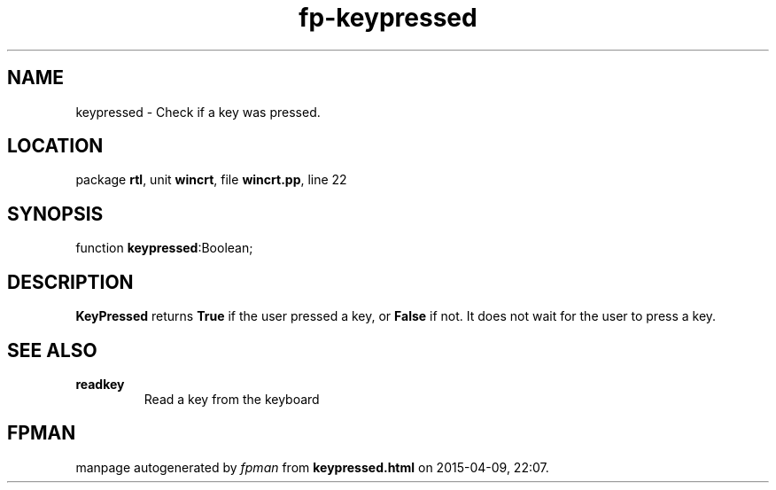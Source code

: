 .\" file autogenerated by fpman
.TH "fp-keypressed" 3 "2014-03-14" "fpman" "Free Pascal Programmer's Manual"
.SH NAME
keypressed - Check if a key was pressed.
.SH LOCATION
package \fBrtl\fR, unit \fBwincrt\fR, file \fBwincrt.pp\fR, line 22
.SH SYNOPSIS
function \fBkeypressed\fR:Boolean;
.SH DESCRIPTION
\fBKeyPressed\fR returns \fBTrue\fR if the user pressed a key, or \fBFalse\fR if not. It does not wait for the user to press a key.


.SH SEE ALSO
.TP
.B readkey
Read a key from the keyboard

.SH FPMAN
manpage autogenerated by \fIfpman\fR from \fBkeypressed.html\fR on 2015-04-09, 22:07.


